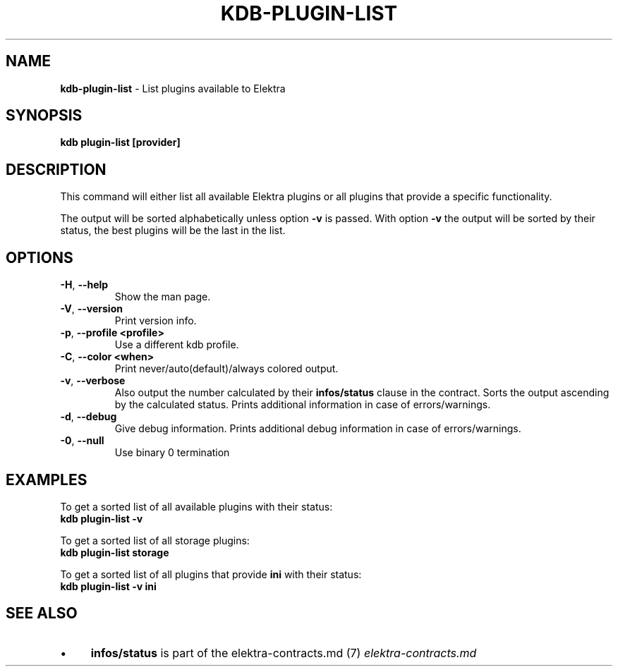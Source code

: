 .\" generated with Ronn-NG/v0.10.1
.\" http://github.com/apjanke/ronn-ng/tree/0.10.1.pre1
.TH "KDB\-PLUGIN\-LIST" "1" "June 2021" ""
.SH "NAME"
\fBkdb\-plugin\-list\fR \- List plugins available to Elektra
.SH "SYNOPSIS"
\fBkdb plugin\-list [provider]\fR
.SH "DESCRIPTION"
This command will either list all available Elektra plugins or all plugins that provide a specific functionality\.
.P
The output will be sorted alphabetically unless option \fB\-v\fR is passed\. With option \fB\-v\fR the output will be sorted by their status, the best plugins will be the last in the list\.
.SH "OPTIONS"
.TP
\fB\-H\fR, \fB\-\-help\fR
Show the man page\.
.TP
\fB\-V\fR, \fB\-\-version\fR
Print version info\.
.TP
\fB\-p\fR, \fB\-\-profile <profile>\fR
Use a different kdb profile\.
.TP
\fB\-C\fR, \fB\-\-color <when>\fR
Print never/auto(default)/always colored output\.
.TP
\fB\-v\fR, \fB\-\-verbose\fR
Also output the number calculated by their \fBinfos/status\fR clause in the contract\. Sorts the output ascending by the calculated status\. Prints additional information in case of errors/warnings\.
.TP
\fB\-d\fR, \fB\-\-debug\fR
Give debug information\. Prints additional debug information in case of errors/warnings\.
.TP
\fB\-0\fR, \fB\-\-null\fR
Use binary 0 termination
.SH "EXAMPLES"
To get a sorted list of all available plugins with their status:
.br
\fBkdb plugin\-list \-v\fR
.P
To get a sorted list of all storage plugins:
.br
\fBkdb plugin\-list storage\fR
.P
To get a sorted list of all plugins that provide \fBini\fR with their status:
.br
\fBkdb plugin\-list \-v ini\fR
.SH "SEE ALSO"
.IP "\(bu" 4
\fBinfos/status\fR is part of the elektra\-contracts\.md (7) \fIelektra\-contracts\.md\fR
.IP "" 0

